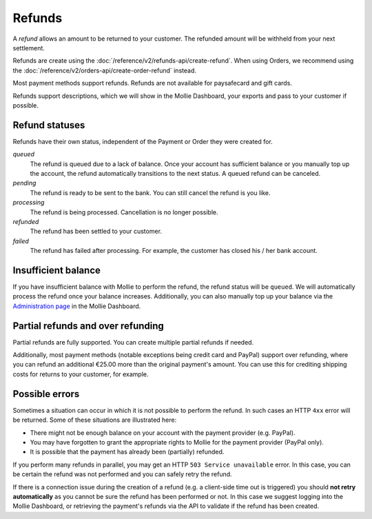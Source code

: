 Refunds
=======

A *refund* allows an amount to be returned to your customer. The refunded amount will be withheld from your next
settlement.

Refunds are create using the :doc:`/reference/v2/refunds-api/create-refund`. When using Orders, we recommend using the
:doc:`/reference/v2/orders-api/create-order-refund` instead.

Most payment methods support refunds. Refunds are not available for paysafecard and gift cards.

Refunds support descriptions, which we will show in the Mollie Dashboard, your exports and pass to your customer if
possible.

.. _refund-statuses:

Refund statuses
---------------
Refunds have their own status, independent of the Payment or Order they were created for.

*queued*
  The refund is queued due to a lack of balance. Once your account has sufficient balance or you manually top up the
  account, the refund automatically transitions to the next status. A queued refund can be canceled.

*pending*
  The refund is ready to be sent to the bank. You can still cancel the refund is you like.

*processing*
  The refund is being processed. Cancellation is no longer possible.

*refunded*
  The refund has been settled to your customer.

*failed*
  The refund has failed after processing. For example, the customer has closed his / her bank account.

Insufficient balance
--------------------
If you have insufficient balance with Mollie to perform the refund, the refund status will be ``queued``. We will
automatically process the refund once your balance increases. Additionally, you can also manually top up your balance
via the `Administration page <https://www.mollie.com/dashboard/administration>`_ in the Mollie Dashboard.

Partial refunds and over refunding
----------------------------------
Partial refunds are fully supported. You can create multiple partial refunds if needed.

Additionally, most payment methods (notable exceptions being credit card and PayPal) support over refunding, where you
can refund an additional €25.00 more than the original payment's amount. You can use this for crediting shipping costs
for returns to your customer, for example.

Possible errors
---------------
Sometimes a situation can occur in which it is not possible to perform the refund. In such cases an HTTP ``4xx`` error
will be returned. Some of these situations are illustrated here:

* There might not be enough balance on your account with the payment provider (e.g. PayPal).
* You may have forgotten to grant the appropriate rights to Mollie for the payment provider (PayPal only).
* It is possible that the payment has already been (partially) refunded.

If you perform many refunds in parallel, you may get an HTTP ``503 Service unavailable`` error. In this case, you can be
certain the refund was not performed and you can safely retry the refund.

If there is a connection issue during the creation of a refund (e.g. a client-side time out is triggered) you should
**not retry automatically** as you cannot be sure the refund has been performed or not. In this case we suggest logging
into the Mollie Dashboard, or retrieving the payment's refunds via the API to validate if the refund has been created.